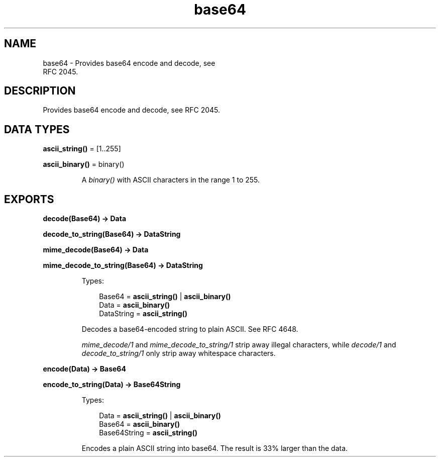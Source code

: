 .TH base64 3 "stdlib 3.5" "Ericsson AB" "Erlang Module Definition"
.SH NAME
base64 \- Provides base64 encode and decode, see
    RFC 2045.
.SH DESCRIPTION
.LP
Provides base64 encode and decode, see RFC 2045\&.
.SH DATA TYPES
.nf

\fBascii_string()\fR\& = [1\&.\&.255]
.br
.fi
.nf

\fBascii_binary()\fR\& = binary()
.br
.fi
.RS
.LP
A \fIbinary()\fR\& with ASCII characters in the range 1 to 255\&.
.RE
.SH EXPORTS
.LP
.nf

.B
decode(Base64) -> Data
.br
.fi
.br
.nf

.B
decode_to_string(Base64) -> DataString
.br
.fi
.br
.nf

.B
mime_decode(Base64) -> Data
.br
.fi
.br
.nf

.B
mime_decode_to_string(Base64) -> DataString
.br
.fi
.br
.RS
.LP
Types:

.RS 3
Base64 = \fBascii_string()\fR\& | \fBascii_binary()\fR\&
.br
Data = \fBascii_binary()\fR\&
.br
DataString = \fBascii_string()\fR\&
.br
.RE
.RE
.RS
.LP
Decodes a base64-encoded string to plain ASCII\&. See RFC 4648\&.
.LP
\fImime_decode/1\fR\& and \fImime_decode_to_string/1\fR\& strip away illegal characters, while \fIdecode/1\fR\& and \fIdecode_to_string/1\fR\& only strip away whitespace characters\&.
.RE
.LP
.nf

.B
encode(Data) -> Base64
.br
.fi
.br
.nf

.B
encode_to_string(Data) -> Base64String
.br
.fi
.br
.RS
.LP
Types:

.RS 3
Data = \fBascii_string()\fR\& | \fBascii_binary()\fR\&
.br
Base64 = \fBascii_binary()\fR\&
.br
Base64String = \fBascii_string()\fR\&
.br
.RE
.RE
.RS
.LP
Encodes a plain ASCII string into base64\&. The result is 33% larger than the data\&.
.RE